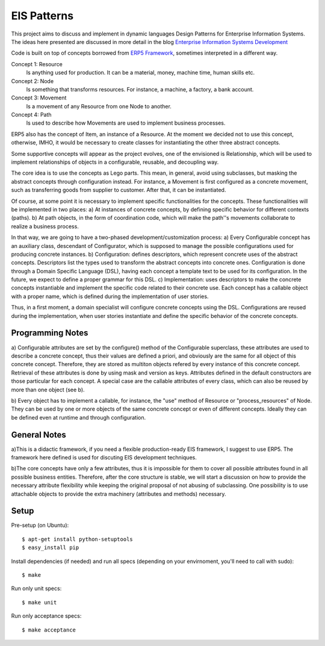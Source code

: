 EIS Patterns
============

This project aims to discuss and implement in dynamic languages Design
Patterns for Enterprise Information Systems. The ideas here presented are
discussed in more detail in the blog `Enterprise Information Systems Development
<http://eis-development.blogspot.com>`_

Code is built on top of concepts borrowed from `ERP5 Framework
<http://www.erp5.org>`_, sometimes interpreted in a different way.

Concept 1: Resource
  Is anything used for production. It can be a material, money, machine time,
  human skills etc.

Concept 2: Node
  Is something that transforms resources. For instance, a machine, a factory, a
  bank account.

Concept 3: Movement
  Is a movement of any Resource from one Node to another.

Concept 4: Path
  Is used to describe how Movements are used to implement business processes.

ERP5 also has the concept of Item, an instance of a Resource. At the moment we
decided not to use this concept, otherwise, IMHO, it would be necessary to create
classes for instantiating the other three abstract concepts.

Some supportive concepts will appear as the project evolves, one of the
envisioned is Relationship, which will be used to implement relationships of
objects in a configurable, reusable, and decoupling way.

The core idea is to use the concepts as Lego parts. This mean,  in general,
avoid using subclasses, but masking the abstract concepts through configuration
instead. For instance, a Movement is first configured as a concrete movement,
such as transferring goods from supplier to customer.
After that, it can be instantiated.

Of course, at some point it is necessary to implement specific functionalities
for the concepts. These functionalities will be implemented in two places:
a) At instances of concrete concepts, by defining specific behavior for
different contexts (paths).
b) At path objects, in the form of coordination code, which will make the path''s
movements collaborate to realize a business process.

In that way, we are going to have a two-phased development/customization process:
a) Every Configurable concept has an auxiliary class, descendant of Configurator,
which is supposed to manage the possible configurations used for producing
concrete instances.
b) Configuration: defines descriptors, which represent concrete uses of the
abstract concepts. Descriptors list the types used to transform the abstract
concepts into concrete ones. Configuration is done through a Domain Specific
Language (DSL), having each concept a template text to be used for its
configuration. In the future, we expect to define a proper grammar for this DSL.
c) Implementation: uses descriptors to make the concrete concepts instantiable
and implement the specific code related to their concrete use. Each concept has
a callable object with a proper name, which is defined during the implementation
of user stories.

Thus, in a first moment, a domain specialist will configure concrete concepts
using the DSL. Configurations are reused during the implementation, when
user stories instantiate and define the specific behavior of the concrete
concepts.

Programming Notes
-----------------
a) Configurable attributes are set by the configure() method of the Configurable
superclass, these attributes are used to describe a concrete concept, thus their
values are defined a priori, and obviously are the same for all object of this
concrete concept. Therefore, they are stored as multiton objects refered by
every instance of this concrete concept. Retrieval of these attributes is done
by using mask and version as keys. Attributes defined in the default constructors
are those particular for each concept. A special case are the callable attributes
of every class, which can also be reused by more than one object (see b).

b) Every object has to implement a callable, for instance, the "use" method of
Resource or "process_resources" of Node. They can be used by one or more objects
of the same concrete concept or even of different concepts. Ideally they can be
defined even at runtime and through configuration.

General Notes
-------------
a)This is a didactic framework, if you need a flexible production-ready EIS
framework, I suggest to use ERP5. The framework here defined is used for
discuting EIS development techniques.

b)The core concepts have only a few attributes, thus it is impossible for them
to cover all possible attributes found in all possible business entities.
Therefore, after the core structure is stable, we will start a discussion on how
to provide the necessary attribute flexibility while keeping the original
proposal of not abusing of subclassing. One possibility is to use attachable
objects to provide the extra machinery (attributes and methods) necessary.

Setup
-----

Pre-setup (on Ubuntu)::

    $ apt-get install python-setuptools
    $ easy_install pip


Install dependencies (if needed) and run all specs (depending on your
envirnoment, you'll need to call with sudo)::

    $ make


Run only unit specs::

    $ make unit


Run only acceptance specs::

    $ make acceptance

